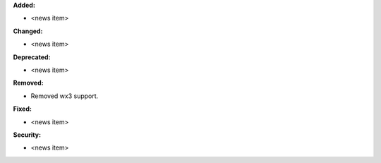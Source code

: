 **Added:**

* <news item>

**Changed:**

* <news item>

**Deprecated:**

* <news item>

**Removed:**

* Removed wx3 support.

**Fixed:**

* <news item>

**Security:**

* <news item>
